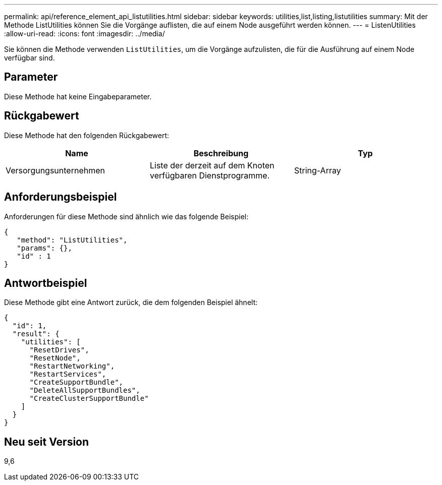 ---
permalink: api/reference_element_api_listutilities.html 
sidebar: sidebar 
keywords: utilities,list,listing,listutilities 
summary: Mit der Methode ListUtilities können Sie die Vorgänge auflisten, die auf einem Node ausgeführt werden können. 
---
= ListenUtilities
:allow-uri-read: 
:icons: font
:imagesdir: ../media/


[role="lead"]
Sie können die Methode verwenden `ListUtilities`, um die Vorgänge aufzulisten, die für die Ausführung auf einem Node verfügbar sind.



== Parameter

Diese Methode hat keine Eingabeparameter.



== Rückgabewert

Diese Methode hat den folgenden Rückgabewert:

|===
| Name | Beschreibung | Typ 


 a| 
Versorgungsunternehmen
 a| 
Liste der derzeit auf dem Knoten verfügbaren Dienstprogramme.
 a| 
String-Array

|===


== Anforderungsbeispiel

Anforderungen für diese Methode sind ähnlich wie das folgende Beispiel:

[listing]
----
{
   "method": "ListUtilities",
   "params": {},
   "id" : 1
}
----


== Antwortbeispiel

Diese Methode gibt eine Antwort zurück, die dem folgenden Beispiel ähnelt:

[listing]
----
{
  "id": 1,
  "result": {
    "utilities": [
      "ResetDrives",
      "ResetNode",
      "RestartNetworking",
      "RestartServices",
      "CreateSupportBundle",
      "DeleteAllSupportBundles",
      "CreateClusterSupportBundle"
    ]
  }
}
----


== Neu seit Version

9,6
